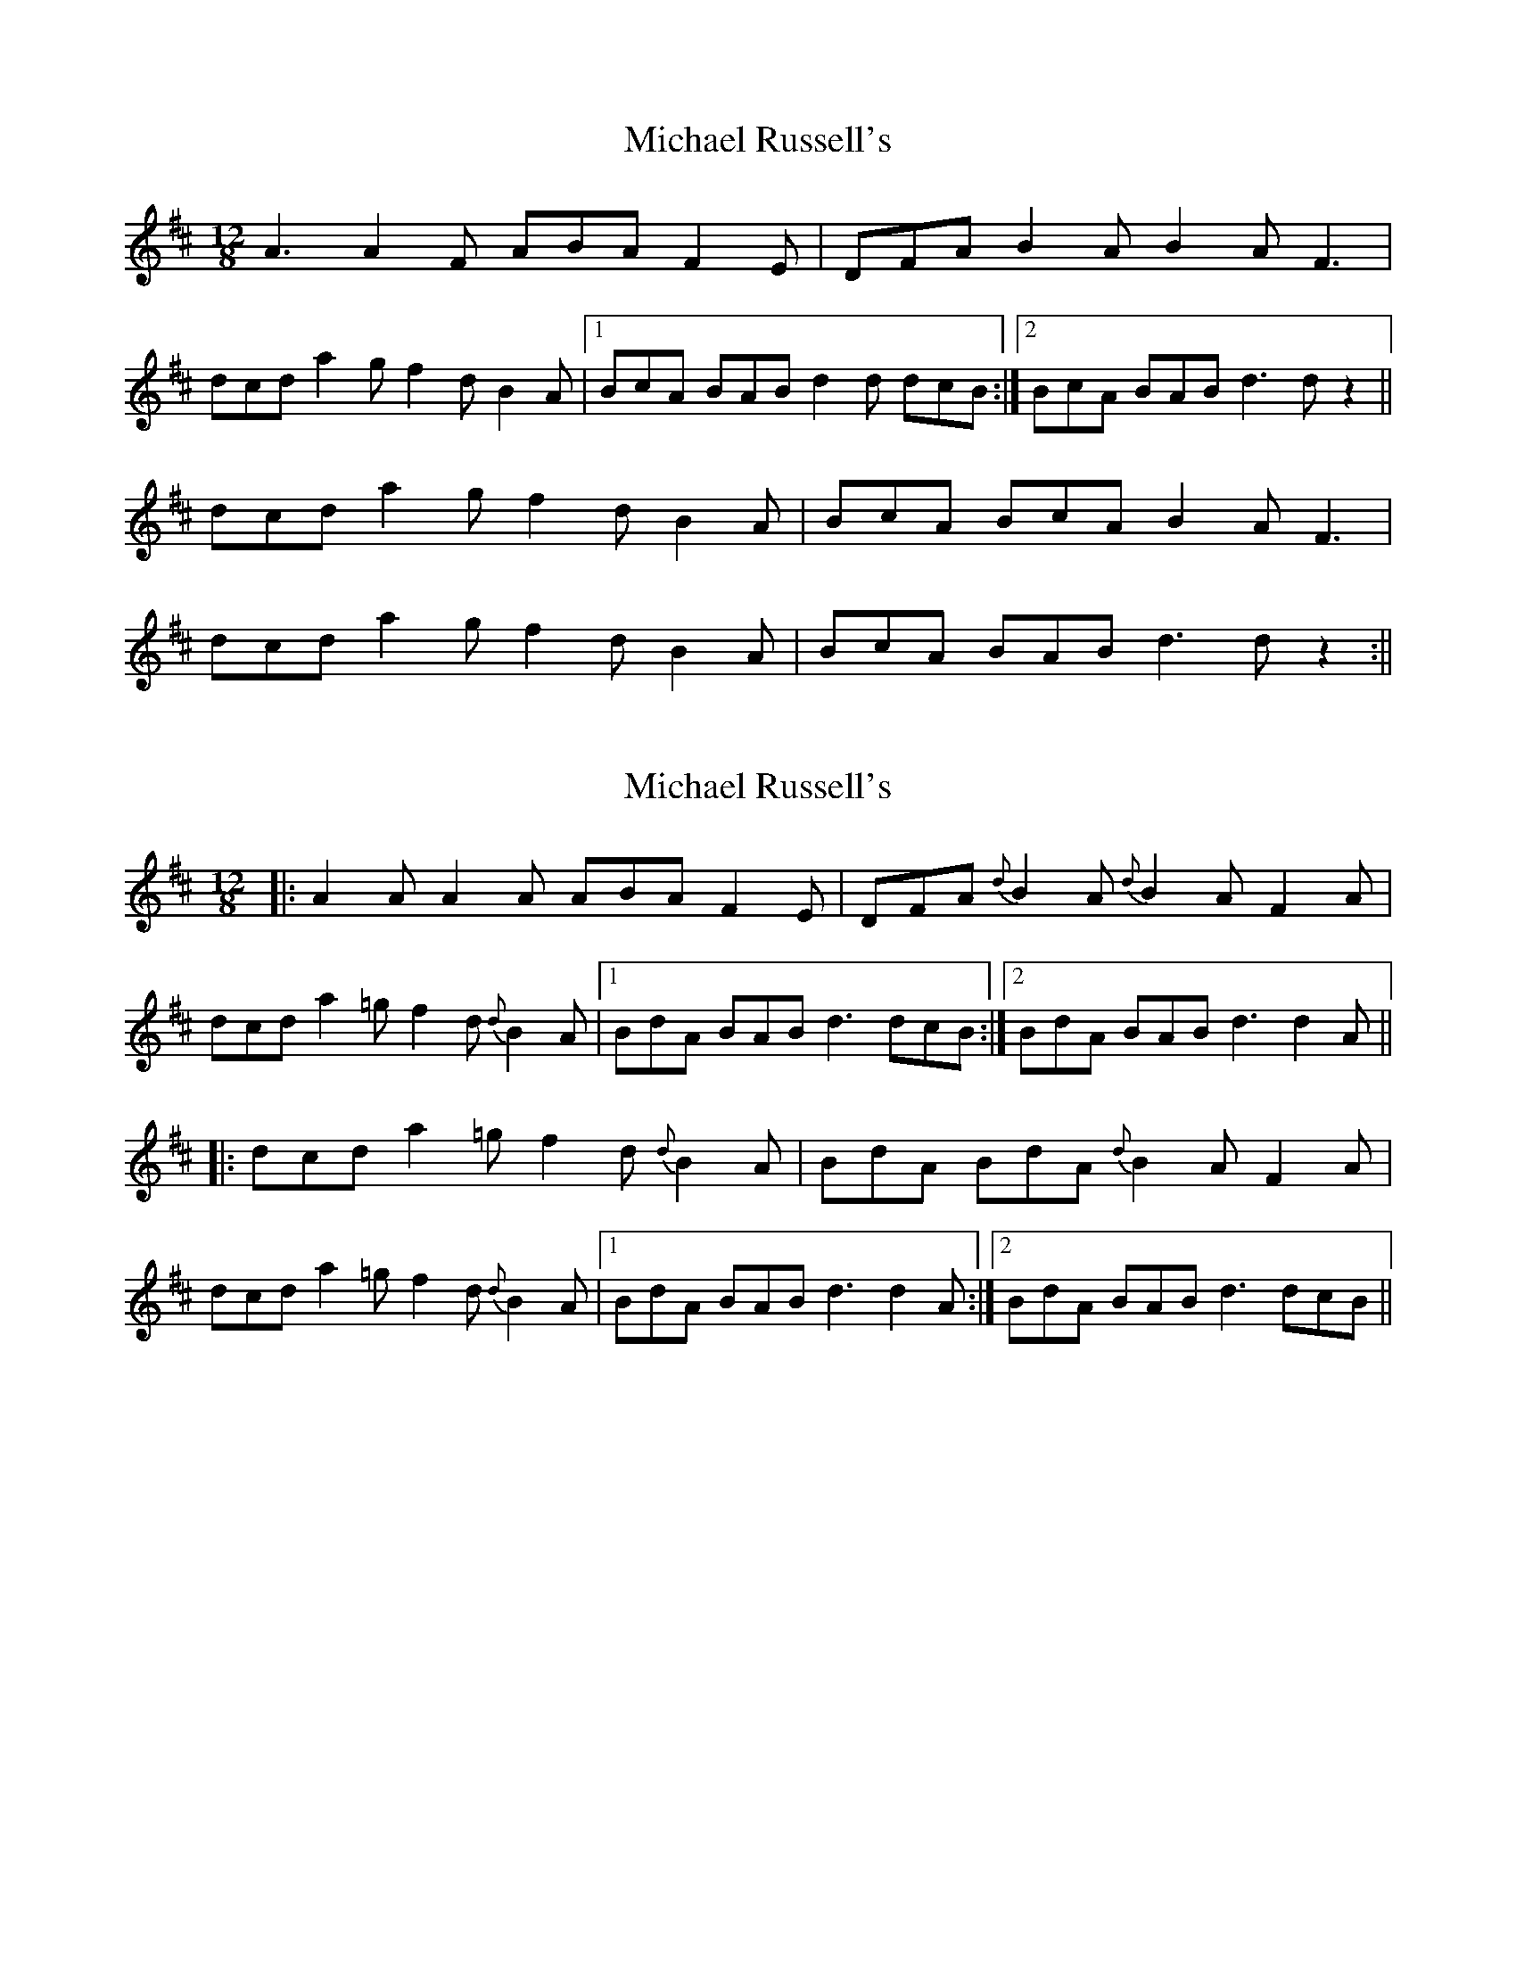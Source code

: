 X: 1
T: Michael Russell's
Z: Toni Ribas
S: https://thesession.org/tunes/958#setting958
R: slide
M: 12/8
L: 1/8
K: Dmaj
A3 A2F ABA F2E|DFA B2A B2A F3|
dcd a2g f2d B2A|1 BcA BAB d2d dcB :|2 BcA BAB d3 dz2||
dcd a2g f2d B2A |BcA BcA B2A F3 |
dcd a2g f2d B2A |BcA BAB d3 dz2:||
X: 2
T: Michael Russell's
Z: Mikea
S: https://thesession.org/tunes/958#setting14158
R: slide
M: 12/8
L: 1/8
K: Dmaj
|:A2A A2A ABA F2E|DFA{d} B2A {d} B2A F2A|
dcd a2=g f2d {d}B2A|1 BdA BAB d3 dcB:|2 BdA BAB d3 d2A||
|:dcd a2=g f2d{d}B2A|BdA BdA{d}B2A F2A|
dcd a2=g f2d{d}B2A|1 BdA BAB d3 d2A:|2 BdA BAB d3 dcB||
X: 3
T: Michael Russell's
Z: ceolachan
S: https://thesession.org/tunes/958#setting25379
R: slide
M: 12/8
L: 1/8
K: Dmaj
|: dcB |A2 A A2 A ABA F2 E | DFA B2 A B2 A F2 A |
dcd a2 g f2 d B2 A | BdA BAB d3 :|
|: d2 A |dcd a2 g f2 d B2 A | BdA BdA B2 A F2 A |
dcd a2 g f2 d B2 A | BdA BAB d3 :|
X: 4
T: Michael Russell's
Z: ceolachan
S: https://thesession.org/tunes/958#setting25380
R: slide
M: 12/8
L: 1/8
K: Dmaj
|: dcB |A3 A2 F ABA F2 E | DFA B2 A B2 A F3 |
dcd a2 g f2 d B2 A | BcA BAB d2 d :|
|: d3 |dcd a2 g f2 d B2 A | BcA BcA B2 A F3 |
dcd a2 g f2 d B2 A | BcA BAB d3 :|
X: 5
T: Michael Russell's
Z: ceolachan
S: https://thesession.org/tunes/958#setting25381
R: slide
M: 12/8
L: 1/8
K: Dmaj
|: dcB |A2 A ABA ABA F2 E | DFA B2 A B2 A FGA |
dcd a2 g f2 d B2 ^A | B2 A B^AB d3 :|
|: d2 A |dcd a2 g f2 d B2 ^A | B2 A B^AB B2 =A FF/G/A |
dcd a2 g f2 d B2 ^A | B2 A B^AB d3 :|
X: 6
T: Michael Russell's
Z: callison
S: https://thesession.org/tunes/958#setting29258
R: slide
M: 12/8
L: 1/8
K: Dmaj
B2 | "D"A2  A  A2 A  ABA F2 E | "Em"DFA B2  A  "G"B2 A  "A"F2 A |
"D"dcd a2 g f2 d B2 A | "G"BcA "A"BAB "D"d3 d2 :|
A  | "D"dcd a2 g  "Bm"f2 d   B2 A | "Em"BcA BcA "A"B2 A  F2 A    |
"D"dcd a2 g "Bm"f2 d B2 A | "G"BcA "A"BAB "D"d3 d  :|
